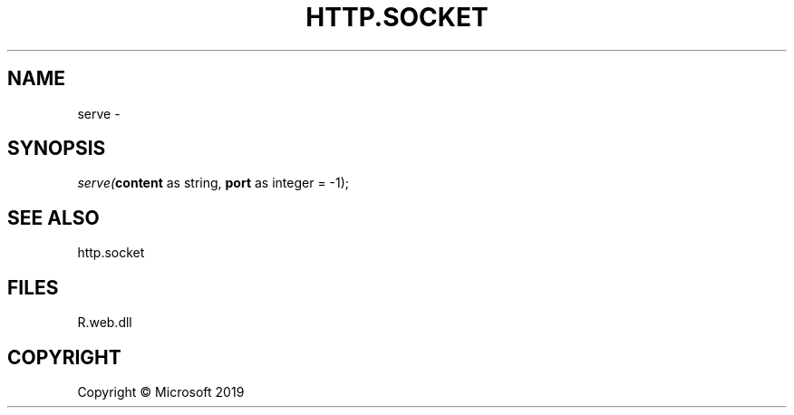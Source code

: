 .\" man page create by R# package system.
.TH HTTP.SOCKET 4 2000-01-01 "serve" "serve"
.SH NAME
serve \- 
.SH SYNOPSIS
\fIserve(\fBcontent\fR as string, 
\fBport\fR as integer = -1);\fR
.SH SEE ALSO
http.socket
.SH FILES
.PP
R.web.dll
.PP
.SH COPYRIGHT
Copyright © Microsoft 2019
